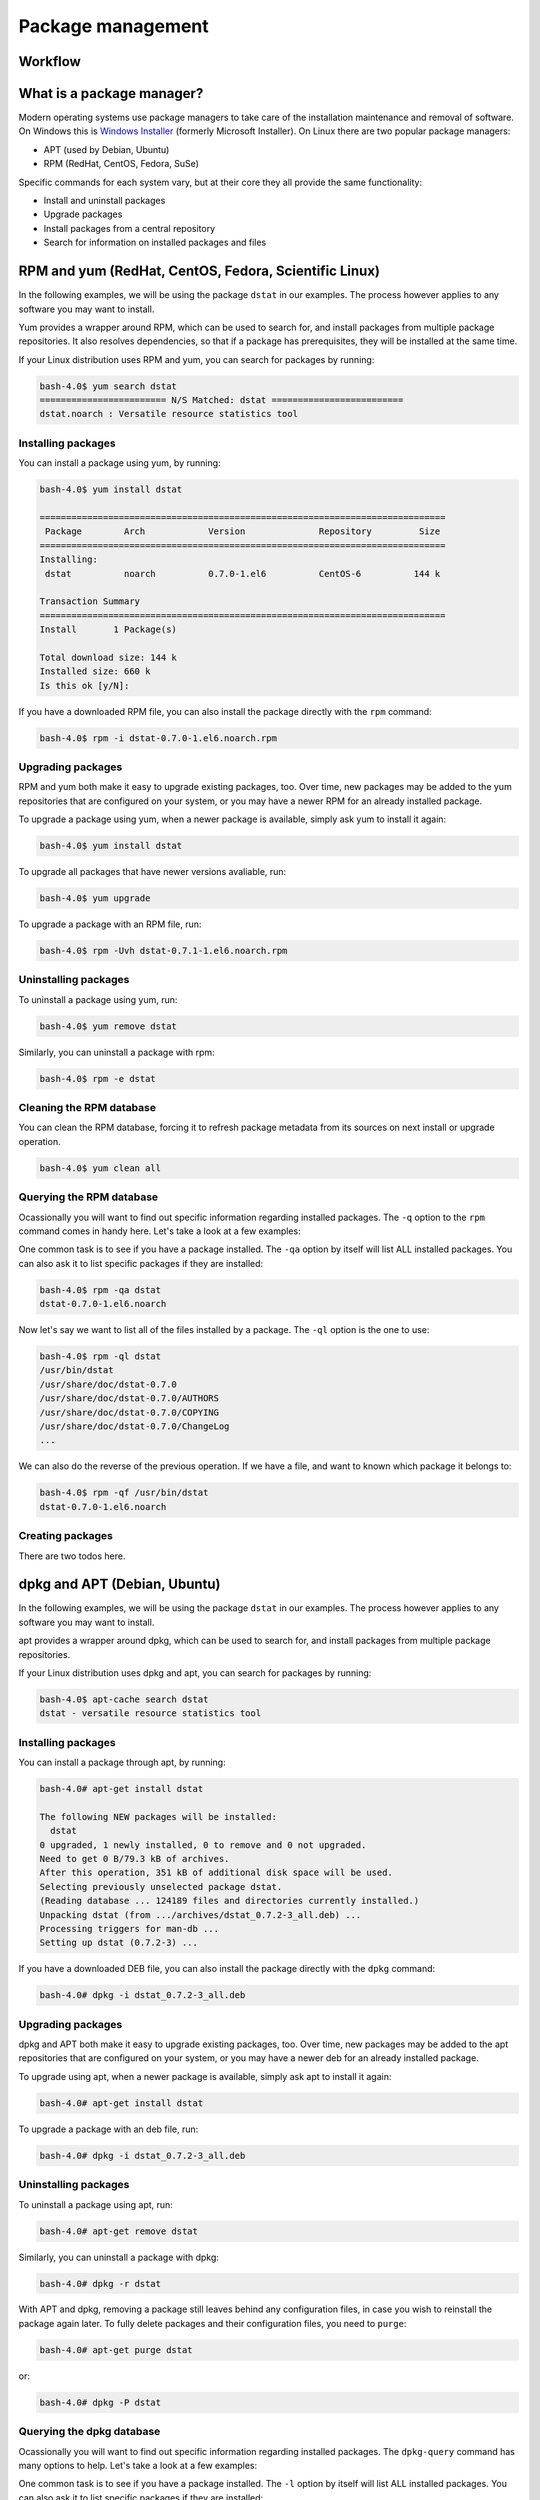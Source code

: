 Package management
******************

Workflow
========

What is a package manager?
==========================

Modern operating systems use package managers to take care of the installation
maintenance and removal of software. On Windows this is `Windows Installer
<http://en.wikipedia.org/wiki/Windows_Installer>`_ (formerly Microsoft
Installer). On Linux there are two popular package managers:

* APT (used by Debian, Ubuntu)
* RPM (RedHat, CentOS, Fedora, SuSe)

Specific commands for each system vary, but at their core they all provide the
same functionality:

* Install and uninstall packages
* Upgrade packages
* Install packages from a central repository
* Search for information on installed packages and files

RPM and yum (RedHat, CentOS, Fedora, Scientific Linux)
======================================================

In the following examples, we will be using the package ``dstat`` in our examples. The
process however applies to any software you may want to install.

Yum provides a wrapper around RPM, which can be used to search for, and install
packages from multiple package repositories. It also resolves dependencies, so
that if a package has prerequisites, they will be installed at the same time.

If your Linux distribution uses RPM and yum, you can search for packages
by running:

.. code-block:: console

   bash-4.0$ yum search dstat
   ======================== N/S Matched: dstat =========================
   dstat.noarch : Versatile resource statistics tool

Installing packages
-------------------

You can install a package using yum, by running:

.. code-block:: console

   bash-4.0$ yum install dstat

   =============================================================================
    Package        Arch            Version              Repository         Size
   =============================================================================
   Installing:
    dstat          noarch          0.7.0-1.el6          CentOS-6          144 k

   Transaction Summary
   =============================================================================
   Install       1 Package(s)

   Total download size: 144 k
   Installed size: 660 k
   Is this ok [y/N]:

If you have a downloaded RPM file, you can also install the package directly
with the ``rpm`` command:

.. code-block:: console

  bash-4.0$ rpm -i dstat-0.7.0-1.el6.noarch.rpm

Upgrading packages
------------------

RPM and yum both make it easy to upgrade existing packages, too.
Over time, new packages may be added to the yum repositories that are configured
on your system, or you may have a newer RPM for an already installed package.

To upgrade a package using yum, when a newer package is available, simply ask yum
to install it again:

.. code-block:: console

   bash-4.0$ yum install dstat

To upgrade all packages that have newer versions avaliable, run:

.. code-block:: console

   bash-4.0$ yum upgrade

To upgrade a package with an RPM file, run:

.. code-block:: console

   bash-4.0$ rpm -Uvh dstat-0.7.1-1.el6.noarch.rpm

Uninstalling packages
---------------------

To uninstall a package using yum, run:

.. code-block:: console

   bash-4.0$ yum remove dstat

Similarly, you can uninstall a package with rpm:

.. code-block:: console

   bash-4.0$ rpm -e dstat

Cleaning the RPM database
-------------------------

You can clean the RPM database, forcing it to refresh package metadata from its
sources on next install or upgrade operation.

.. code-block:: console

   bash-4.0$ yum clean all

Querying the RPM database
-------------------------

Ocassionally you will want to find out specific information regarding installed
packages. The ``-q`` option to the ``rpm`` command comes in handy here. Let's
take a look at a few examples:

One common task is to see if you have a package installed. The ``-qa`` option
by itself will list ALL installed packages. You can also ask it to list specific
packages if they are installed:

.. code-block:: console

   bash-4.0$ rpm -qa dstat
   dstat-0.7.0-1.el6.noarch

Now let's say we want to list all of the files installed by a package. The
``-ql`` option is the one to use:

.. code-block:: console

   bash-4.0$ rpm -ql dstat
   /usr/bin/dstat
   /usr/share/doc/dstat-0.7.0
   /usr/share/doc/dstat-0.7.0/AUTHORS
   /usr/share/doc/dstat-0.7.0/COPYING
   /usr/share/doc/dstat-0.7.0/ChangeLog
   ...

We can also do the reverse of the previous operation. If we have a file, and
want to known which package it belongs to:

.. code-block:: console

   bash-4.0$ rpm -qf /usr/bin/dstat
   dstat-0.7.0-1.el6.noarch

Creating packages
-----------------
.. todo: Mention spec files and roughly how RPMs are put together.
.. todo: Then introduce FPM and tell them not to bother with spec files yet.

There are two todos here.

dpkg and APT (Debian, Ubuntu)
=============================

In the following examples, we will be using the package ``dstat`` in our examples. The
process however applies to any software you may want to install.

apt provides a wrapper around dpkg, which can be used to search for, and install
packages from multiple package repositories.

If your Linux distribution uses dpkg and apt, you can search for packages
by running:

.. code-block:: console

   bash-4.0$ apt-cache search dstat
   dstat - versatile resource statistics tool

Installing packages
-------------------

You can install a package through apt, by running:

.. code-block:: console

   bash-4.0# apt-get install dstat

   The following NEW packages will be installed:
     dstat
   0 upgraded, 1 newly installed, 0 to remove and 0 not upgraded.
   Need to get 0 B/79.3 kB of archives.
   After this operation, 351 kB of additional disk space will be used.
   Selecting previously unselected package dstat.
   (Reading database ... 124189 files and directories currently installed.)
   Unpacking dstat (from .../archives/dstat_0.7.2-3_all.deb) ...
   Processing triggers for man-db ...
   Setting up dstat (0.7.2-3) ...

If you have a downloaded DEB file, you can also install the package directly
with the ``dpkg`` command:

.. code-block:: console

  bash-4.0# dpkg -i dstat_0.7.2-3_all.deb

Upgrading packages
------------------

dpkg and APT both make it easy to upgrade existing packages, too.
Over time, new packages may be added to the apt repositories that are configured
on your system, or you may have a newer deb for an already installed package.

To upgrade using apt, when a newer package is available, simply ask apt to
install it again:

.. code-block:: console

   bash-4.0# apt-get install dstat

To upgrade a package with an deb file, run:

.. code-block:: console

   bash-4.0# dpkg -i dstat_0.7.2-3_all.deb

Uninstalling packages
---------------------

To uninstall a package using apt, run:

.. code-block:: console

   bash-4.0# apt-get remove dstat

Similarly, you can uninstall a package with dpkg:

.. code-block:: console

   bash-4.0# dpkg -r dstat

With APT and dpkg, removing a package still leaves behind any configuration
files, in case you wish to reinstall the package again later. To fully delete
packages and their configuration files, you need to ``purge``:

.. code-block:: console

   bash-4.0# apt-get purge dstat

or:

.. code-block:: console

   bash-4.0# dpkg -P dstat

Querying the dpkg database
--------------------------

Ocassionally you will want to find out specific information regarding installed
packages. The ``dpkg-query`` command has many options to help. Let's
take a look at a few examples:

One common task is to see if you have a package installed. The ``-l`` option
by itself will list ALL installed packages. You can also ask it to list specific
packages if they are installed:

.. code-block:: console

   bash-4.0$ dpkg-query -l dstat
   Desired=Unknown/Install/Remove/Purge/Hold
   | Status=Not/Inst/Conf-files/Unpacked/halF-conf/Half-inst/trig-aWait/Trig-pend
   |/ Err?=(none)/Reinst-required (Status,Err: uppercase=bad)
   ||/ Name           Version      Architecture Description
   +++-==============-============-============-==================================
   ii  dstat          0.7.2-3      all          versatile resource statistics tool

Now let's say we want to list all of the files installed by a package. The
``-L`` option is the one to use:

.. code-block:: console

   bash-4.0$ dpkg-query -L dstat
   /.
   /usr
   /usr/bin
   /usr/bin/dstat
   /usr/share
   ...

We can also do the reverse of the previous operation. If we have a file, and
want to know to which package it belongs:

.. code-block:: console

   bash-4.0$ dpkg-query -S /usr/bin/dstat
   dstat: /usr/bin/dstat

